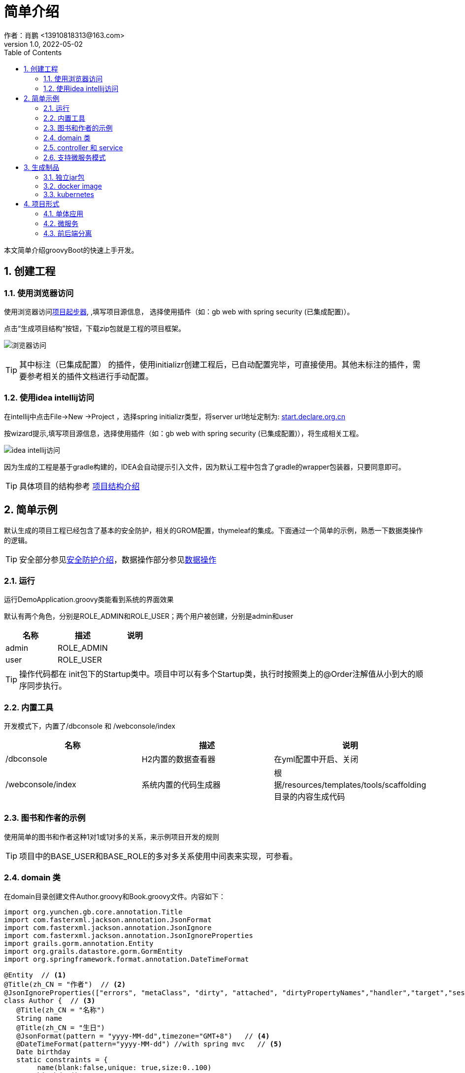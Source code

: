 = 简单介绍
作者：肖鹏 <13910818313@163.com>
:v1.0, 2022-05-02
:imagesdir: ./images
:source-highlighter: coderay
:last-update-label!:
:toc2:
:sectnums:

本文简单介绍groovyBoot的快速上手开发。

== 创建工程

=== 使用浏览器访问

使用浏览器访问link:http://start.declare.org.cn[项目起步器], ,填写项目源信息，
选择使用插件（如：gb web with spring security (已集成配置)）。

点击“生成项目结构”按钮，下载zip包就是工程的项目框架。

image:start.declare.org.cn_.png[浏览器访问]

TIP: 其中标注（已集成配置） 的插件，使用initializr创建工程后，已自动配置完毕，可直接使用。其他未标注的插件，需要参考相关的插件文档进行手动配置。

=== 使用idea intellij访问

在intellij中点击File->New ->Project ，选择spring initializr类型，将server url地址定制为: link:http://start.declare.org.cn[start.declare.org.cn]

按wizard提示,填写项目源信息，选择使用插件（如：gb web with spring security (已集成配置)），将生成相关工程。

image:intellij.png[idea intellij访问]

因为生成的工程是基于gradle构建的，IDEA会自动提示引入文件，因为默认工程中包含了gradle的wrapper包装器，只要同意即可。

TIP: 具体项目的结构参考 link:projectStructure.html[项目结构介绍]

== 简单示例

默认生成的项目工程已经包含了基本的安全防护，相关的GROM配置，thymeleaf的集成。下面通过一个简单的示例，熟悉一下数据类操作的逻辑。

TIP: 安全部分参见link:security.html[安全防护介绍]，数据操作部分参见link:dataOperator.html[数据操作]

=== 运行

运行DemoApplication.groovy类能看到系统的界面效果

默认有两个角色，分别是ROLE_ADMIN和ROLE_USER；两个用户被创建，分别是admin和user

[format="csv", options="header"]
|===
名称,描述,说明
admin,ROLE_ADMIN,
user,ROLE_USER,
|===

TIP: 操作代码都在 init包下的Startup类中。项目中可以有多个Startup类，执行时按照类上的@Order注解值从小到大的顺序同步执行。

=== 内置工具

开发模式下，内置了/dbconsole 和 /webconsole/index

[format="csv", options="header"]
|===
名称,描述,说明
/dbconsole,H2内置的数据查看器, 在yml配置中开启、关闭
/webconsole/index,系统内置的代码生成器,根据/resources/templates/tools/scaffolding目录的内容生成代码
|===

=== 图书和作者的示例

使用简单的图书和作者这种1对1或1对多的关系，来示例项目开发的规则

TIP: 项目中的BASE_USER和BASE_ROLE的多对多关系使用中间表来实现，可参看。

=== domain 类

在domain目录创建文件Author.groovy和Book.groovy文件。内容如下：

[source,groovy]
----
import org.yunchen.gb.core.annotation.Title
import com.fasterxml.jackson.annotation.JsonFormat
import com.fasterxml.jackson.annotation.JsonIgnore
import com.fasterxml.jackson.annotation.JsonIgnoreProperties
import grails.gorm.annotation.Entity
import org.grails.datastore.gorm.GormEntity
import org.springframework.format.annotation.DateTimeFormat

@Entity  // <1>
@Title(zh_CN = "作者")  // <2>
@JsonIgnoreProperties(["errors", "metaClass", "dirty", "attached", "dirtyPropertyNames","handler","target","session","entityPersisters","hibernateLazyInitializer","initialized","proxyKey","children"])
class Author {  // <3>
   @Title(zh_CN = "名称")
   String name
   @Title(zh_CN = "生日")
   @JsonFormat(pattern = "yyyy-MM-dd",timezone="GMT+8")   // <4>
   @DateTimeFormat(pattern="yyyy-MM-dd") //with spring mvc   // <5>
   Date birthday
   static constraints = {
        name(blank:false,unique: true,size:0..100)
        birthday()
    }
  static mapping = {

  }
  String toString(){
        return name
  }
}
----
<1>  标注为grails.gorm.annotation.Entity实体
<2>  增加中文注释注解，为未来自动生成代码提供帮助
<3>  实现GormEntity接口，以便IDEA可以提供智能提醒
<4>  标注字段生成json时采用的转换格式（jacketjson）
<5>  spring mvc 的controller自动组装参数时格式限定

[source,groovy]
----
import org.yunchen.gb.core.annotation.Title
import com.fasterxml.jackson.annotation.JsonFormat
import com.fasterxml.jackson.annotation.JsonIgnoreProperties
import grails.persistence.Entity
import org.grails.datastore.gorm.GormEntity
import org.springframework.format.annotation.DateTimeFormat
@Entity
@Title(zh_CN = "图书")
@JsonIgnoreProperties(["errors", "metaClass", "dirty", "attached", "dirtyPropertyNames","handler","target","session","entityPersisters","hibernateLazyInitializer","initialized","proxyKey","children"])
class Book {
    @Title(zh_CN = "作者")
    Author author
    @Title(zh_CN = "标题")
    String title
    @Title(zh_CN = "价格")
    double price
    @Title(zh_CN = "出版日期")
    @DateTimeFormat(pattern="yyyy-MM-dd")
    @JsonFormat(pattern = "yyyy-MM-dd",timezone="GMT+8")
    Date publishDate
    static constraints = {
        title (nullable: false,size: 0..10, unique: true, blank:false)
        price(min:0d,max:200d)
        publishDate(nullable:false)
    }
    static mapping = {
        comment "图书表"
        title(index:"BOOK_TITLE_INDEX");
        price(column: "PRICE_COLUMN",defaultValue : 0)
    }
    String toString(){
        return title
    }
}
----


=== controller 和 service

*重启Application应用* ,使用admin/admin登录系统，访问/dbconsole 数据库控制台，输入当前数据源的地址后，可以看到数据表已自动映射建立。

访问/webconsole/index 代码生成器，选择Author和Book这两个domain类，点击“生成controller和测试类”按钮，系统在controller目录和test目录生成相关类。

image:webconsole.png[webconsole.png]

*重启Application应用* （再次）,使用admin/admin登录系统，访问/author/index和/book/index ，可以发现，系统已经提供CRUD的操作界面和验证逻辑。

image:author.png[author.png]

TIP: 可以参看生成的service代码来熟悉GORM在字节码增强的方法

=== 支持微服务模式

默认项目中已经集成了link:./component/springSecurityRest.html[安全rest组件],支持JWT的方式访问系统API。

可使用postman访问rest服务端的端点，了解springSecurityRest工作原理。

[format="csv", options="header"]
|===
地址,描述
/api/login,登录授权
/api/logout,系统退出(jwt不支持)
/api/validate,验证${access_token}
/oauth/access_token,刷新令牌
/application/index,获取应用信息
|===

在idea中打开HTTP client 工具，输入以下操作
----
### 登录系统

POST http://localhost:8080/api/login
Content-Type: application/json

{"username":"user","password":"user"}


### 访问安全控制API地址

GET http://localhost:8080/baseUser/json
Content-Type: application/json
Authorization: Bearer eyJhbGciOiJIUzI1NiJ9.eyJwcmluY2lwYWwiOiJINHNJQUFBQUFBQUFBSldUVFdcL1RRQkNHTnlGVlFaV2dSUUtKUTdsUWJ1RGF

{}
//根据token的权限不同，获得不同的结果信息
<> 2022-05-02T063548.200.json  //获取正常json数据
<> 2022-05-02T063549.403.json  //获得权限不足的json信息

### 刷新token

POST http://localhost:8080/oauth/access_token
Content-Type: application/json

{"grant_type": "refresh_token","refresh_token": "eyJhbGciOiJIUzI1NiJ9.eyJwcmluY2lwYWwiOiJINHNJQUFBQUFBQUFBSldUVFdcL1RRQkNHTnlGVlFaV2dSUUtKUTdsUWJ1RGFUbXp"}

<> 2022-05-02T063112.200.json
----

TIP: 详细请参阅link:./component/springSecurityRest.html[安全rest组件]

== 生成制品

=== 独立jar包

修改yml文件中的 spring.profiles.active: production

运行gradle 的 assemble命令，jar包生成在build/libs目录下

=== docker image

运行gradle 的docker 命令 ，会生成本地的docker image，名称使用build.gradle 中的group值+bootJar.baseName的名称

=== kubernetes

配合jenkins，使用项目的jenkinsfile,则会生成K8s的服务

== 项目形式

本部分介绍一下起步器下，生成项目的分类

=== 单体应用

gb simple web:是一个没有安全防护的简单项目框架

gb web with spring security： 是集成spring security的web项目框架

=== 微服务

web(Simple) Microservice ：简单微服务端项目，全部输出json格式

web(Spring security) Microservice ：集成spring security的微服务端项目(安全配置基于数据库表)

web(Spring security without db) Microservice ：集成spring security的微服务端项目(安全配置基于yml)


=== 前后端分离

提供vue前端项目和后端项目的多项目工程














